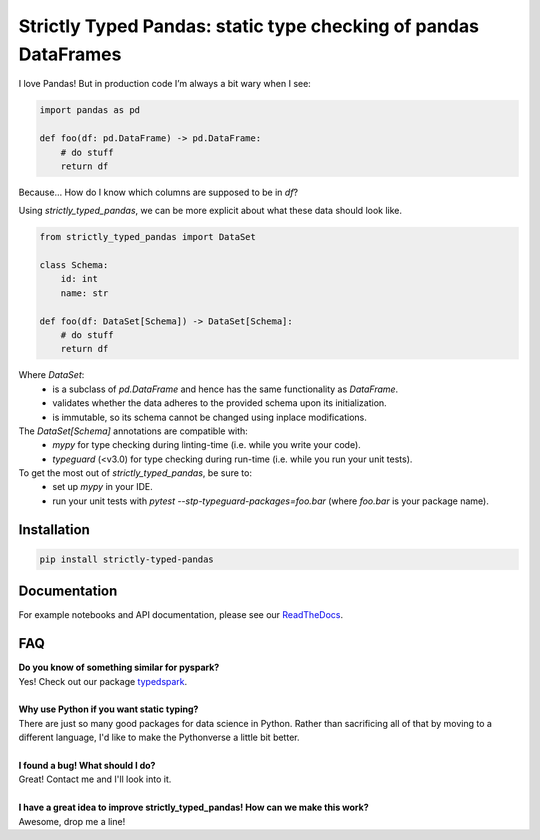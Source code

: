 ================================================================
Strictly Typed Pandas: static type checking of pandas DataFrames
================================================================

I love Pandas! But in production code I’m always a bit wary when I see:

.. code-block:: python

    import pandas as pd

    def foo(df: pd.DataFrame) -> pd.DataFrame:
        # do stuff
        return df

Because… How do I know which columns are supposed to be in `df`?

Using `strictly_typed_pandas`, we can be more explicit about what these data should look like.

.. code-block:: python

    from strictly_typed_pandas import DataSet

    class Schema:
        id: int
        name: str

    def foo(df: DataSet[Schema]) -> DataSet[Schema]:
        # do stuff
        return df

Where `DataSet`:
    * is a subclass of `pd.DataFrame` and hence has the same functionality as `DataFrame`.
    * validates whether the data adheres to the provided schema upon its initialization.
    * is immutable, so its schema cannot be changed using inplace modifications.

The `DataSet[Schema]` annotations are compatible with:
    * `mypy` for type checking during linting-time (i.e. while you write your code).
    * `typeguard` (<v3.0) for type checking during run-time (i.e. while you run your unit tests).

To get the most out of `strictly_typed_pandas`, be sure to:
    * set up `mypy` in your IDE.
    * run your unit tests with `pytest --stp-typeguard-packages=foo.bar` (where `foo.bar` is your package name).

Installation
============

.. code-block:: bash

    pip install strictly-typed-pandas


Documentation
=================
For example notebooks and API documentation, please see our `ReadTheDocs <https://strictly-typed-pandas.readthedocs.io/>`_.

FAQ
===

| **Do you know of something similar for pyspark?**
| Yes! Check out our package `typedspark <https://github.com/kaiko-ai/typedspark/>`_.
|
| **Why use Python if you want static typing?**
| There are just so many good packages for data science in Python. Rather than sacrificing all of that by moving to a different language, I'd like to make the Pythonverse a little bit better.
|
| **I found a bug! What should I do?**
| Great! Contact me and I'll look into it.
|
| **I have a great idea to improve strictly_typed_pandas! How can we make this work?**
| Awesome, drop me a line!
